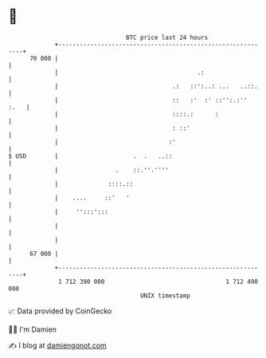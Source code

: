 * 👋

#+begin_example
                                    BTC price last 24 hours                    
                +------------------------------------------------------------+ 
         70 000 |                                                            | 
                |                                       .:                   | 
                |                                .:   ::':..: ...   ..::.    | 
                |                                ::   :'  :' ::'':.:''  :.   | 
                |                                ::::.:      :               | 
                |                                : ::'                       | 
                |                               :'                           | 
   $ USD        |                     .  .   ..::                            | 
                |                .    ::.''.''''                             | 
                |              ::::.::                                       | 
                |    ....     ::'   '                                        | 
                |     '':::':::                                              | 
                |                                                            | 
                |                                                            | 
         67 000 |                                                            | 
                +------------------------------------------------------------+ 
                 1 712 390 000                                  1 712 490 000  
                                        UNIX timestamp                         
#+end_example
📈 Data provided by CoinGecko

🧑‍💻 I'm Damien

✍️ I blog at [[https://www.damiengonot.com][damiengonot.com]]
